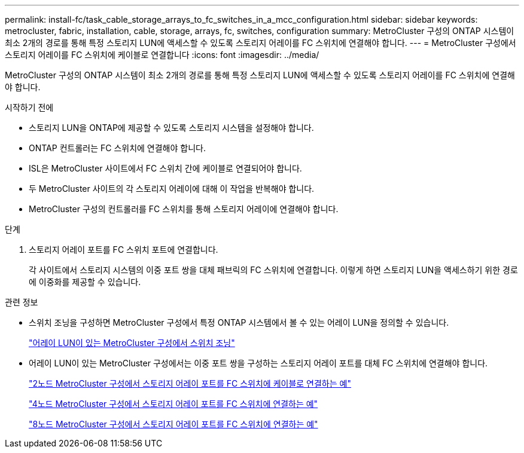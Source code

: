 ---
permalink: install-fc/task_cable_storage_arrays_to_fc_switches_in_a_mcc_configuration.html 
sidebar: sidebar 
keywords: metrocluster, fabric, installation, cable, storage, arrays, fc, switches, configuration 
summary: MetroCluster 구성의 ONTAP 시스템이 최소 2개의 경로를 통해 특정 스토리지 LUN에 액세스할 수 있도록 스토리지 어레이를 FC 스위치에 연결해야 합니다. 
---
= MetroCluster 구성에서 스토리지 어레이를 FC 스위치에 케이블로 연결합니다
:icons: font
:imagesdir: ../media/


[role="lead"]
MetroCluster 구성의 ONTAP 시스템이 최소 2개의 경로를 통해 특정 스토리지 LUN에 액세스할 수 있도록 스토리지 어레이를 FC 스위치에 연결해야 합니다.

.시작하기 전에
* 스토리지 LUN을 ONTAP에 제공할 수 있도록 스토리지 시스템을 설정해야 합니다.
* ONTAP 컨트롤러는 FC 스위치에 연결해야 합니다.
* ISL은 MetroCluster 사이트에서 FC 스위치 간에 케이블로 연결되어야 합니다.
* 두 MetroCluster 사이트의 각 스토리지 어레이에 대해 이 작업을 반복해야 합니다.
* MetroCluster 구성의 컨트롤러를 FC 스위치를 통해 스토리지 어레이에 연결해야 합니다.


.단계
. 스토리지 어레이 포트를 FC 스위치 포트에 연결합니다.
+
각 사이트에서 스토리지 시스템의 이중 포트 쌍을 대체 패브릭의 FC 스위치에 연결합니다. 이렇게 하면 스토리지 LUN을 액세스하기 위한 경로에 이중화를 제공할 수 있습니다.



.관련 정보
* 스위치 조닝을 구성하면 MetroCluster 구성에서 특정 ONTAP 시스템에서 볼 수 있는 어레이 LUN을 정의할 수 있습니다.
+
link:concept_switch_zoning_in_a_mcc_configuration_with_array_luns.html["어레이 LUN이 있는 MetroCluster 구성에서 스위치 조닝"]

* 어레이 LUN이 있는 MetroCluster 구성에서는 이중 포트 쌍을 구성하는 스토리지 어레이 포트를 대체 FC 스위치에 연결해야 합니다.
+
link:reference_example_of_cabling_array_luns_to_fc_switches_in_a_two_node_mcc_configuration.html["2노드 MetroCluster 구성에서 스토리지 어레이 포트를 FC 스위치에 케이블로 연결하는 예"]

+
link:reference_example_of_cabling_array_luns_to_fc_switches_in_a_four_node_mcc_configuration.html["4노드 MetroCluster 구성에서 스토리지 어레이 포트를 FC 스위치에 연결하는 예"]

+
link:reference_example_of_cabling_array_luns_to_fc_switches_in_an_eight_node_mcc_configuration.html["8노드 MetroCluster 구성에서 스토리지 어레이 포트를 FC 스위치에 연결하는 예"]


